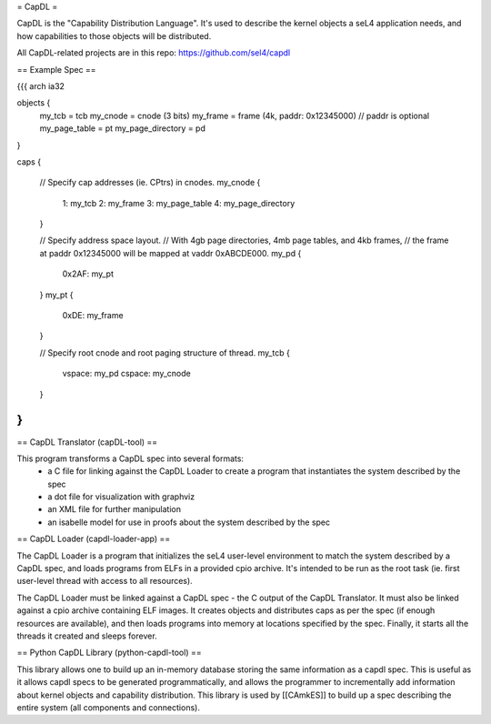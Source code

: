 = CapDL =

CapDL is the "Capability Distribution Language". It's used to describe the kernel objects a seL4 application needs, and how capabilities to those objects will be distributed.

All CapDL-related projects are in this repo: https://github.com/sel4/capdl

== Example Spec ==

{{{
arch ia32

objects {
  my_tcb = tcb
  my_cnode = cnode (3 bits)
  my_frame = frame (4k, paddr: 0x12345000)  // paddr is optional
  my_page_table = pt
  my_page_directory = pd
}

caps {

  // Specify cap addresses (ie. CPtrs) in cnodes.
  my_cnode {
    1: my_tcb
    2: my_frame
    3: my_page_table
    4: my_page_directory
  }

  // Specify address space layout.
  // With 4gb page directories, 4mb page tables, and 4kb frames,
  // the frame at paddr 0x12345000 will be mapped at vaddr 0xABCDE000.
  my_pd {
    0x2AF: my_pt
  }
  my_pt {
    0xDE: my_frame
  }

  // Specify root cnode and root paging structure of thread.
  my_tcb {
    vspace: my_pd
    cspace: my_cnode
  }
}
}}}

== CapDL Translator (capDL-tool) ==

This program transforms a CapDL spec into several formats:
 * a C file for linking against the CapDL Loader to create a program that instantiates the system described by the spec
 * a dot file for visualization with graphviz
 * an XML file for further manipulation
 * an isabelle model for use in proofs about the system described by the spec

== CapDL Loader (capdl-loader-app) ==

The CapDL Loader is a program that initializes the seL4 user-level environment to match the system described by a CapDL spec, and loads programs from ELFs in a provided cpio archive. It's intended to be run as the root task (ie. first user-level thread with access to all resources).

The CapDL Loader must be linked against a CapDL spec - the C output of the CapDL Translator. It must also be linked against a cpio archive containing ELF images. It creates objects and distributes caps as per the spec (if enough resources are available), and then loads programs into memory at locations specified by the spec. Finally, it starts all the threads it created and sleeps forever.

== Python CapDL Library (python-capdl-tool) ==

This library allows one to build up an in-memory database storing the same information as a capdl spec. This is useful as it allows capdl specs to be generated programmatically, and allows the programmer to incrementally add information about kernel objects and capability distribution. This library is used by [[CAmkES]] to build up a spec describing the entire system (all components and connections).
